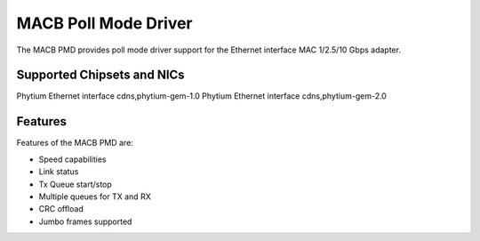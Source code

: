 ..  SPDX-License-Identifier: BSD-3-Clause
    Copyright(c) 2022~2023 Phytium Technology Co., Ltd.

MACB Poll Mode Driver
=====================

The MACB PMD provides poll mode driver support
for the Ethernet interface MAC 1/2.5/10 Gbps adapter.

Supported Chipsets and NICs
---------------------------

Phytium Ethernet interface cdns,phytium-gem-1.0
Phytium Ethernet interface cdns,phytium-gem-2.0

Features
--------

Features of the MACB PMD are:

* Speed capabilities
* Link status
* Tx Queue start/stop
* Multiple queues for TX and RX
* CRC offload
* Jumbo frames supported
